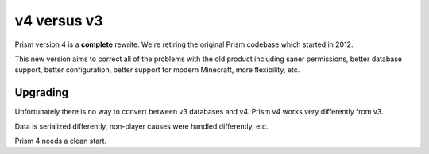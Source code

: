 v4 versus v3
============

Prism version 4 is a **complete** rewrite. We're retiring the original Prism codebase which started in 2012.

This new version aims to correct all of the problems with the old product including saner permissions, better database support, better configuration, better support for modern Minecraft, more flexibility, etc.

.. _upgrading:

Upgrading
^^^^^^^^^

Unfortunately there is no way to convert between v3 databases and v4. Prism v4 works very differently from v3.

Data is serialized differently, non-player causes were handled differently, etc.

Prism 4 needs a clean start.
